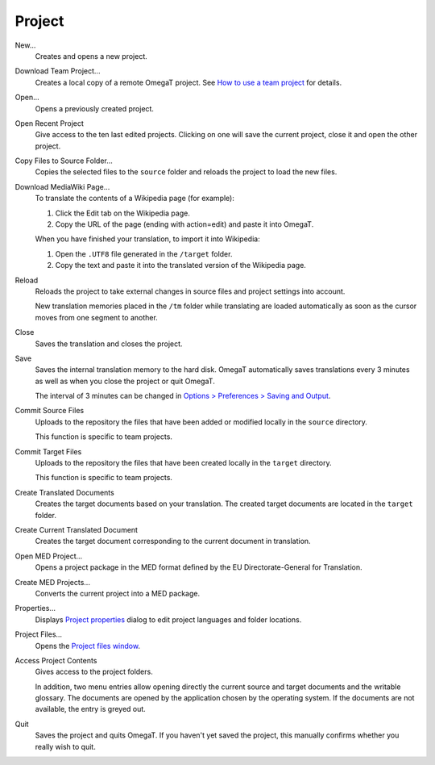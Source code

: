 Project
=======

New...
    Creates and opens a new project.

Download Team Project...
    Creates a local copy of a remote OmegaT project. See `How to use a
    team project <#howto.useteamproject>`__ for details.

Open...
    Opens a previously created project.

Open Recent Project
    Give access to the ten last edited projects. Clicking on one will
    save the current project, close it and open the other project.

Copy Files to Source Folder...
    Copies the selected files to the ``source`` folder and reloads the
    project to load the new files.

Download MediaWiki Page...
    To translate the contents of a Wikipedia page (for example):

    1. Click the Edit tab on the Wikipedia page.

    2. Copy the URL of the page (ending with action=edit) and paste it
       into OmegaT.

    When you have finished your translation, to import it into
    Wikipedia:

    1. Open the ``.UTF8`` file generated in the ``/target`` folder.

    2. Copy the text and paste it into the translated version of the
       Wikipedia page.

Reload
    Reloads the project to take external changes in source files and
    project settings into account.

    New translation memories placed in the ``/tm`` folder while
    translating are loaded automatically as soon as the cursor moves
    from one segment to another.

Close
    Saves the translation and closes the project.

Save
    Saves the internal translation memory to the hard disk. OmegaT
    automatically saves translations every 3 minutes as well as when you
    close the project or quit OmegaT.

    The interval of 3 minutes can be changed in `Options > Preferences >
    Saving and Output <#dialogs.preferences.savingandoutput>`__.

Commit Source Files
    Uploads to the repository the files that have been added or modified
    locally in the ``source`` directory.

    This function is specific to team projects.

Commit Target Files
    Uploads to the repository the files that have been created locally
    in the ``target`` directory.

    This function is specific to team projects.

Create Translated Documents
    Creates the target documents based on your translation. The created
    target documents are located in the ``target`` folder.

Create Current Translated Document
    Creates the target document corresponding to the current document in
    translation.

Open MED Project...
    Opens a project package in the MED format defined by the EU
    Directorate-General for Translation.

Create MED Projects...
    Converts the current project into a MED package.

Properties...
    Displays `Project properties <#dialogs.projectproperties>`__ dialog
    to edit project languages and folder locations.

Project Files...
    Opens the `Project files window <#windows.projectfiles>`__.

Access Project Contents
    Gives access to the project folders.

    In addition, two menu entries allow opening directly the current
    source and target documents and the writable glossary. The documents
    are opened by the application chosen by the operating system. If the
    documents are not available, the entry is greyed out.

Quit
    Saves the project and quits OmegaT. If you haven't yet saved the
    project, this manually confirms whether you really wish to quit.
